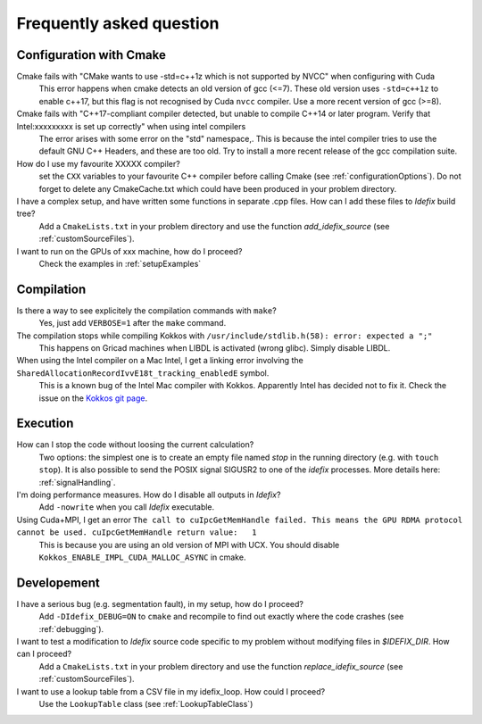 .. _faq:

=========================
Frequently asked question
=========================

Configuration with Cmake
------------------------

Cmake fails with "CMake wants to use -std=c++1z which is not supported by NVCC" when configuring with Cuda
  This error happens when cmake detects an old version of gcc (<=7). These old version uses
  ``-std=c++1z`` to enable c++17, but this flag is not recognised by Cuda ``nvcc`` compiler. Use
  a more recent version of gcc (>=8).

Cmake fails with "C++17-compliant compiler detected, but unable to compile C++14 or later program.  Verify that Intel:xxxxxxxxx is set up correctly" when using intel compilers
  The error arises with some error on the "std" namespace,. This is because the intel compiler
  tries to use the default GNU C++ Headers, and these are too old. Try to install a more recent
  release of the gcc compilation suite.

How do I use my favourite XXXXX compiler?
  set the ``CXX`` variables to your favourite C++ compiler before calling Cmake (see :ref:`configurationOptions`).
  Do not forget to delete any CmakeCache.txt which could have been produced in your problem directory.

I have a complex setup, and have written some functions in separate .cpp files. How can I add these files to *Idefix* build tree?
  Add a ``CmakeLists.txt`` in your problem directory and use the function `add_idefix_source` (see :ref:`customSourceFiles`).

I want to run on the GPUs of xxx machine, how do I proceed?
  Check the examples in :ref:`setupExamples`

Compilation
-----------

Is there a way to see explicitely the compilation commands with ``make``?
  Yes, just add ``VERBOSE=1`` after the ``make`` command.

The compilation stops while compiling Kokkos with ``/usr/include/stdlib.h(58): error: expected a ";"``
  This happens on Gricad machines when LIBDL is activated (wrong glibc). Simply disable LIBDL.

When using the Intel compiler on a Mac Intel, I get a linking error involving the ``SharedAllocationRecordIvvE18t_tracking_enabledE`` symbol.
  This is a known bug of the Intel Mac compiler with Kokkos. Apparently Intel has decided not to fix it. Check the issue on the `Kokkos git page <https://github.com/kokkos/kokkos/issues/1959>`_.

Execution
---------

How can I stop the code without loosing the current calculation?
  Two options: the simplest one is to create an empty file named `stop` in the running directory
  (e.g. with ``touch stop``). It is also possible to send the POSIX signal SIGUSR2 to one of the
  *idefix* processes. More details here: :ref:`signalHandling`.

I'm doing performance measures. How do I disable all outputs in *Idefix*?
  Add ``-nowrite`` when you call *Idefix* executable.

Using Cuda+MPI, I get an error ``The call to cuIpcGetMemHandle failed. This means the GPU RDMA protocol cannot be used. cuIpcGetMemHandle return value:   1``
  This is because you are using an old version of MPI with UCX. You should disable ``Kokkos_ENABLE_IMPL_CUDA_MALLOC_ASYNC`` in cmake.



Developement
------------

I have a serious bug (e.g. segmentation fault), in my setup, how do I proceed?
  Add ``-DIdefix_DEBUG=ON`` to ``cmake`` and recompile to find out exactly where the code crashes (see :ref:`debugging`).

I want to test a modification to *Idefix* source code specific to my problem without modifying files in `$IDEFIX_DIR`. How can I proceed?
  Add a ``CmakeLists.txt`` in your problem directory and use the function `replace_idefix_source` (see :ref:`customSourceFiles`).

I want to use a lookup table from a CSV file in my idefix_loop. How could I proceed?
  Use the ``LookupTable`` class (see :ref:`LookupTableClass`)
